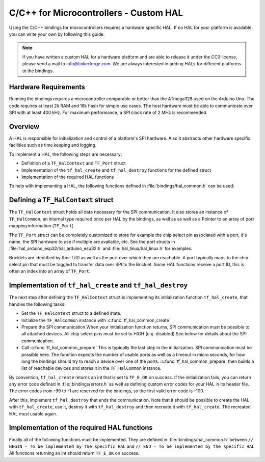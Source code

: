 
.. _api_bindings_uc_custom_hal:

C/C++ for Microcontrollers - Custom HAL
=======================================

Using the C/C++ bindings for microcontrollers
requires a hardware specific HAL. If no HAL for
your platform is available, you can write your own
by following this guide.

.. note::
  If you have written a custom HAL for a hardware platform
  and are able to release it under the CC0 license, please
  send a mail to info@tinkerforge.com. We are always interested
  in adding HALs for different platforms to the bindings.

Hardware Requirements
---------------------

Running the bindings requires a microcontroller comparable or better than the ATmega328 used on the Arduino Uno.
The code requires at least 2k RAM and 16k flash for simple use cases.
The host hardware must be able to communicate over SPI with at least 400 kHz.
For maximum performance, a SPI clock rate of 2 MHz is recommended.

Overview
--------

A HAL is responsible for initialization and control of a platform's
SPI hardware. Also it abstracts other hardware specific facilities
such as time keeping and logging.

To implement a HAL, the following steps are necessary:

* Definition of a ``TF_HalContext`` and ``TF_Port`` struct
* Implementation of the ``tf_hal_create`` and ``tf_hal_destroy`` functions for the defined struct
* Implementation of the required HAL functions

To help with implementing a HAL, the following functions defined in :file:`bindings/hal_common.h`
can be used:

.. c:function:: int tf_hal_common_create(TF_HalContext *hal)

 Initializes the ``TF_HalCommon`` instance associated with the given ``TF_HalContext``.
 This function must be called while initializing your HAL as early as possible.

.. c:function:: int tf_hal_common_prepare(TF_HalContext *hal, uint8_t port_count, uint32_t port_discovery_timeout_us)

 Finishes initializing the ``TF_HalCommon`` instance associated with the given ``TF_HalContext``.
 This is normally the last step in the initialization. SPI communication must be possible here.
 The function expects the number of usable ports as well as a timeout in microseconds, for how long
 the bindungs should try to reach a device under one of the ports.
 :c:func:`tf_hal_common_prepare` then builds a list of reachable devices and stores it in the ``TF_HalCommon`` instance.

Defining a ``TF_HalContext`` struct
-----------------------------------

The ``TF_HalContext`` struct holds all data necessary for the SPI
communication. It also stores an instance of ``TF_HalCommon``, an internal type required
once per HAL by the bindings, as well as as well as a Pointer to
an array of port mapping information (``TF_Port``).

The ``TF_Port`` struct can be completely customized to store for example the
chip select pin associated with a port, it's name, the SPI hardware to use if
multiple are available, etc. See the port structs in :file:`hal_arduino_esp32/hal_arduino_esp32.h`
and :file:`hal_linux/hal_linux.h` for examples.

Bricklets are identified by their UID as well as the port over which they are reachable.
A port typically maps to the chip select pin that must be toggled to transfer data over
SPI to the Bricklet. Some HAL functions receive a port ID, this is often an index
into an array of ``TF_Port``.

Implementation of ``tf_hal_create`` and ``tf_hal_destroy``
----------------------------------------------------------

The next step after defining the ``TF_HalContext`` struct is implementing its initialization function
``tf_hal_create``, that handles the following tasks:

* Set the ``TF_HalContext`` struct to a defined state.

* Initialize the ``TF_HalCommon`` instance with :c:func:`tf_hal_common_create`

* Prepare the SPI communication
  When your initialization function returns, SPI communication must be possible to all attached devices.
  All chip select pins must be set to HIGH (e.g. disabled) See below for details about the SPI communication.

* Call :c:func:`tf_hal_common_prepare`
  This is typically the last step in the initialization. SPI communication must be possible here.
  The function expects the number of usable ports as well as a timeout in micro seconds, for how long
  the bindings should try to reach a device over one of the ports.
  :c:func:`tf_hal_common_prepare` then builds a list of reachable devices and stores it in the ``TF_HalCommon`` instance.

By convention, ``tf_hal_create`` returns an int that is set to ``TF_E_OK`` on success.
If the initialization fails, you can return any error code defined in :file:`bindings/errors.h`
as well as defining custom error codes for your HAL in its header file.
The error codes from -99 to -1 are reserved for the bindings, so the first valid error code is -100.

After this, implement ``tf_hal_destroy`` that ends the communication. Note that
it should be possible to create the HAL with ``tf_hal_create``, use it, destroy
it with ``tf_hal_destroy`` and then recreate it with ``tf_hal_create``. The
recreated HAL must usable again.

Implementation of the required HAL functions
--------------------------------------------

Finally all of the following functions must be implemented.
They are defined in :file:`bindings/hal_common.h` between
``// BEGIN - To be implemented by the specific HAL``
and
``// END - To be implemented by the specific HAL``
All functions returning an int should return ``TF_E_OK`` on success.

.. c:function:: int tf_hal_chip_select(TF_HalContext *hal, uint8_t port_id, bool enable)

 If enable is true, this function selects the port with the given ID for the following SPI communication.
 If enable is false, this function deselects the port with the given ID.

 Depending on the platform, more work has to be done here. For example on
 an Arduino, ``begin/endTransaction`` must be called to make sure, that the SPI
 configuration is applied. The bindings make sure, that only one chip select
 pin is enabled at the same time.

 .. note:
  ``enable`` is true when the chip select pin is to be set to LOW. See below for details.

.. c:function:: int tf_hal_transceive(TF_HalContext *hal, uint8_t port_id, const uint8_t *write_buffer, uint8_t *read_buffer, uint32_t length)

 Transmits length bytes of data from the ``write_buffer`` to the bricklet while receiving the same
 amount of bytes (as SPI is bi-directional) into the ``read_buffer``. The buffers are always big enough
 to read/write ``length`` bytes.

 This function will only be called with a port ID after :c:func:`tf_hal_chip_select` has been called with
 the same port ID and ``enable=true``.

 If your platform supports DMA, you can initiate a transfer here, but have to block until it's done.

 If your platform supports cooperative multitasking as well, yield after initiating a transfer.
 To make sure, no one else uses the bindings, while the transfer is in progress, you can
 lock the bindings with

 .. code-block:: c

  TF_HalCommon *common = tf_hal_get_common(hal);
  common->locked = true

 Don't forget to unlock the bindings again when the transfer is done.

.. c:function:: uint32_t tf_hal_current_time_us(TF_HalContext *hal)

 Returns the current time in microseconds. This time has no relation to any "real" time,
 but is monotonic except for overflows.

.. c:function:: void tf_hal_sleep_us(TF_HalContext *hal, uint32_t us)

 Blocks for the given time in microseconds. If your platform supports cooperative
 multitasking, lock the bindings and yield if the time to sleep for is large enough.
 See :c:func:`tf_hal_transceive` for details.

.. c:function:: TF_HalCommon *tf_hal_get_common(TF_HalContext *hal)

 Returns the ``TF_HalCommon`` instance associated with the given ``TF_HalContext``.

.. c:function:: char tf_hal_get_port_name(TF_HalContext *hal, uint8_t port_id)

 Returns the port name (typically a letter between 'A' and 'Z') for the given port ID.
 This name will be patched into ``get_identity`` results for devices directly connected
 to the host.

.. c:function:: void tf_hal_log_message(const char *msg, size_t len)

 Logs the given message. The message has a length of ``len`` and is not null-terminated.
 Depending on the platform you can use a serial console (Arduino) or
 the standard output (Linux). Writing the log to a file is also possible.

 .. note:
  This function may not assume that the HAL was initialized successfully, to be able
  to log errors that occurred while initializing the HAL.

.. c:function:: void tf_hal_log_newline()

 Logs the platform specific newline character(s).

.. c:function:: const char *tf_hal_strerror(int e_code)

 Returns an error description for the given error code. To be as space efficient
 as possible, this function can be customized as follows:

 * Removing ``TF_IMPLEMENT_STRERROR`` removes the function completely
 * All string literals are wrapped in ``TF_CONST_STRING`` to allow moving them into static memory

 Error codes used by the bindings are handled by including :file:`bindings/errors.inc`.

 Use the following skeleton when implementing this function:

 .. code-block:: c

  #ifdef TF_IMPLEMENT_STRERROR
  const char *tf_hal_strerror(int e_code) {
      #define TF_CONST_STRING(x) x
      switch(e_code) {
          #include "../bindings/errors.inc"
          /* Add HAL specific error codes here, for example:
          case TF_E_OPEN_GPIO_FAILED:
              return TF_CONST_STRING("failed to open GPIO");
          */
          default:
              return TF_CONST_STRING("unknown error");
      }
      #undef TF_CONST_STRING
  }
  #endif
